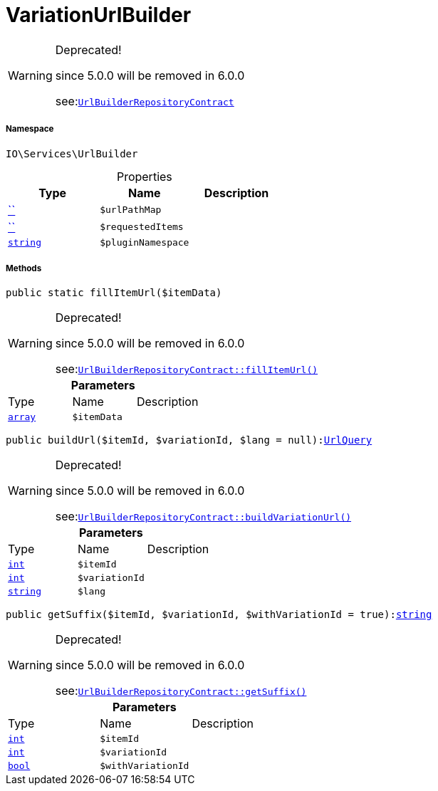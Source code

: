 :table-caption!:
:example-caption!:
:source-highlighter: prettify
:sectids!:
[[io__variationurlbuilder]]
= VariationUrlBuilder



[WARNING]
.Deprecated! 
====

since 5.0.0 will be removed in 6.0.0

see:xref:stable7@interface::Webshop.adoc#webshop_contracts_urlbuilderrepositorycontract[`UrlBuilderRepositoryContract`]
====


===== Namespace

`IO\Services\UrlBuilder`





.Properties
|===
|Type |Name |Description

|         xref:5.0.0@plugin-::.adoc#[``]
a|`$urlPathMap`
||         xref:5.0.0@plugin-::.adoc#[``]
a|`$requestedItems`
||link:http://php.net/string[`string`^]
a|`$pluginNamespace`
|
|===


===== Methods

[source%nowrap, php, subs=+macros]
[#fillitemurl]
----

public static fillItemUrl($itemData)

----

[WARNING]
.Deprecated! 
====

since 5.0.0 will be removed in 6.0.0

see:xref:stable7@interface::Webshop.adoc#webshop_contracts_urlbuilderrepositorycontract_fillitemurl[`UrlBuilderRepositoryContract::fillItemUrl()`]
====






.*Parameters*
|===
|Type |Name |Description
|link:http://php.net/array[`array`^]
a|`$itemData`
|
|===


[source%nowrap, php, subs=+macros]
[#buildurl]
----

public buildUrl($itemId, $variationId, $lang = null):xref:IO/Services/UrlBuilder/UrlQuery.adoc#[UrlQuery]

----

[WARNING]
.Deprecated! 
====

since 5.0.0 will be removed in 6.0.0

see:xref:stable7@interface::Webshop.adoc#webshop_contracts_urlbuilderrepositorycontract_buildvariationurl[`UrlBuilderRepositoryContract::buildVariationUrl()`]
====






.*Parameters*
|===
|Type |Name |Description
|link:http://php.net/int[`int`^]
a|`$itemId`
|

|link:http://php.net/int[`int`^]
a|`$variationId`
|

|link:http://php.net/string[`string`^]
a|`$lang`
|
|===


[source%nowrap, php, subs=+macros]
[#getsuffix]
----

public getSuffix($itemId, $variationId, $withVariationId = true):link:http://php.net/string[string^]

----

[WARNING]
.Deprecated! 
====

since 5.0.0 will be removed in 6.0.0

see:xref:stable7@interface::Webshop.adoc#webshop_contracts_urlbuilderrepositorycontract_getsuffix[`UrlBuilderRepositoryContract::getSuffix()`]
====






.*Parameters*
|===
|Type |Name |Description
|link:http://php.net/int[`int`^]
a|`$itemId`
|

|link:http://php.net/int[`int`^]
a|`$variationId`
|

|link:http://php.net/bool[`bool`^]
a|`$withVariationId`
|
|===



